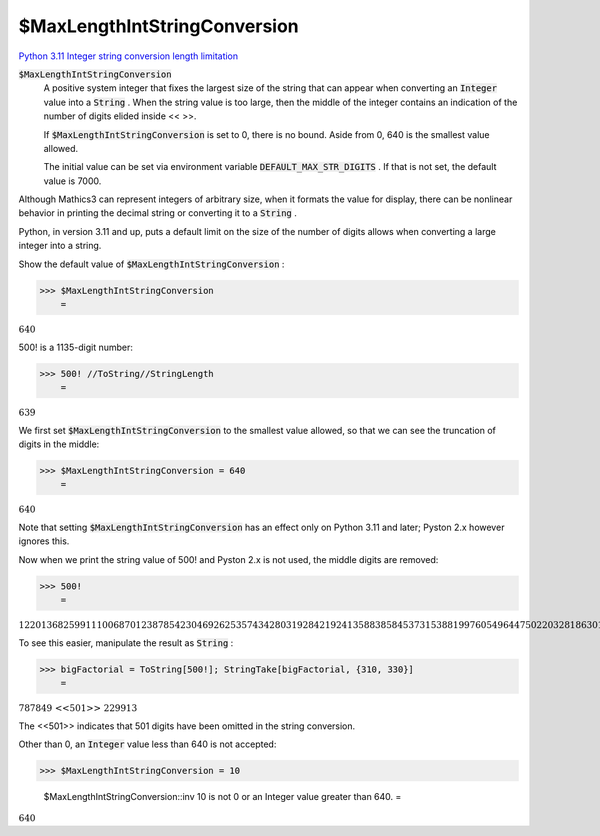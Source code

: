 $MaxLengthIntStringConversion
=============================

`Python 3.11 Integer string conversion length limitation <https://docs.python.org/3.11/library/stdtypes.html#int-max-str-digits>`_

:code:`$MaxLengthIntStringConversion`
    A positive system integer that fixes the largest size of the string that           can appear when converting an :code:`Integer`  value into a :code:`String` . When the           string value is too large, then the middle of the integer contains           an indication of the number of digits elided inside << >>.
    
    If :code:`$MaxLengthIntStringConversion`  is set to 0, there is no           bound. Aside from 0, 640 is the smallest value allowed.
    
    The initial value can be set via environment variable           :code:`DEFAULT_MAX_STR_DIGITS` . If that is not set,           the default value is 7000.





Although Mathics3 can represent integers of arbitrary size, when it formats     the value for display, there can be nonlinear behavior in printing the decimal string     or converting it to a :code:`String` .

Python, in version 3.11 and up, puts a default limit on the size of     the number of digits allows when converting a large integer into     a string.

Show the default value of :code:`$MaxLengthIntStringConversion` :

>>> $MaxLengthIntStringConversion
    =

:math:`640`



500! is a 1135-digit number:

>>> 500! //ToString//StringLength
    =

:math:`639`



We first set :code:`$MaxLengthIntStringConversion`  to the smallest value allowed,     so that we can see the truncation of digits in the middle:

>>> $MaxLengthIntStringConversion = 640
    =

:math:`640`



Note that setting :code:`$MaxLengthIntStringConversion`  has an effect only on Python 3.11 and later;
Pyston 2.x however ignores this.

Now when we print the string value of 500! and Pyston 2.x is not used,     the middle digits are removed:

>>> 500!
    =

:math:`122013682599111006870123878542304692625357434280319284219241358838584537315388199760549644750220328186301361647714820358416337872207817720048078520515932928547790757193933060377296085908627042917454788242491272634430567017327076946106280231045264421887878946575477714986349436778103764427403382736539747138647787849 <<501>> 229913340169552363850942885592018727433795173014586357570828355780158735432768888680120399882384702151467605445407663535984174430480128938313896881639487469658817504506926365338175055478128640000000000000000000000000000000000000000000000000000000000000000000000000000000000000000000000000000000000000000000000000000`



To see this easier, manipulate the result as :code:`String` :

>>> bigFactorial = ToString[500!]; StringTake[bigFactorial, {310, 330}]
    =

:math:`\text{787849 <<501>> 229913}`



The <<501>> indicates that 501 digits have been omitted in the string conversion.

Other than 0, an :code:`Integer`  value less than 640 is not accepted:

>>> $MaxLengthIntStringConversion = 10

    $MaxLengthIntStringConversion::inv 10 is not 0 or an Integer value greater than 640.
    =

:math:`640`


